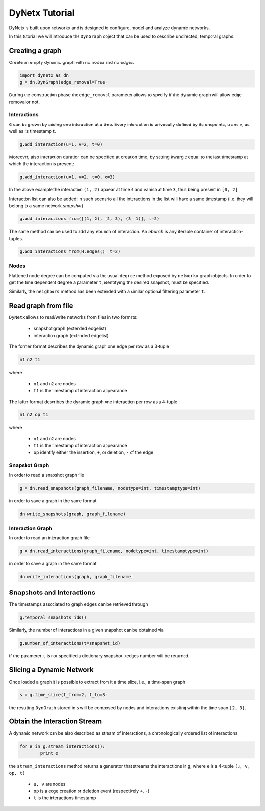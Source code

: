 ***************
DyNetx Tutorial
***************

DyNetx is built upon networkx and is designed to configure, model and analyze dynamic networks.

In this tutorial we will introduce the ``DynGraph`` object that can be used to describe undirected, temporal graphs.

Creating a graph
----------------

Create an empty dynamic graph with no nodes and no edges.

.. code:: python

	import dynetx as dn
	g = dn.DynGraph(edge_removal=True)

During the construction phase the ``edge_removal`` parameter allows to specify if the dynamic graph will allow edge removal or not.

^^^^^^^^^^^^
Interactions
^^^^^^^^^^^^

``G`` can  be grown by adding one interaction at a time.
Every interaction is univocally defined by its endpoints, ``u`` and ``v``, as well as its timestamp ``t``.

.. code:: python

	g.add_interaction(u=1, v=2, t=0)

Moreover, also interaction duration can be specified at creation time, by setting kwarg ``e`` equal to the last timestamp at which the interaction is present:

.. code:: python

	g.add_interaction(u=1, v=2, t=0, e=3)

In the above example the interaction ``(1, 2)`` appear at time ``0`` and vanish at time ``3``, thus being present in ``[0, 2]``.

Interaction list can also be added: in such scenario all the interactions in the list will have a same timestamp (i.e. they will belong to a same network *snapshot*)

.. code:: python

	g.add_interactions_from([(1, 2), (2, 3), (3, 1)], t=2)

The same method can be used to add any ``ebunch`` of interaction.  An *ebunch* is any iterable container of interaction-tuples.

.. code:: python

	g.add_interactions_from(H.edges(), t=2)


^^^^^
Nodes
^^^^^

Flattened node degree can be computed via the usual ``degree`` method exposed by ``networkx`` graph objects.
In order to get the time dependent degree a parameter ``t``, identifying the desired snapshot, must be specified.

Similarly, the ``neighbors`` method has been extended with a similar optional filtering parameter ``t``.

Read graph from file
--------------------

``DyNetx`` allows to read/write networks from files in two formats:

 - snapshot graph (extended edgelist)
 - interaction graph (extended edgelist)

The former format describes the dynamic graph one edge per row as a 3-tuple

.. code:: bash

	n1 n2 t1

where

 - ``n1`` and ``n2`` are nodes
 - ``t1`` is the timestamp of interaction appearance

The latter format describes the dynamic graph one interaction per row as a 4-tuple

.. code:: bash

	n1 n2 op t1

where

 - ``n1`` and ``n2`` are nodes
 - ``t1`` is the timestamp of interaction appearance
 - ``op`` identify either the insertion, ``+``, or deletion, ``-`` of the edge

^^^^^^^^^^^^^^
Snapshot Graph
^^^^^^^^^^^^^^

In order to read a snapshot graph file

.. code:: python

	g = dn.read_snapshots(graph_filename, nodetype=int, timestamptype=int)

in order to save a graph in the same format

.. code:: python

	dn.write_snapshots(graph, graph_filename)


^^^^^^^^^^^^^^^^^
Interaction Graph
^^^^^^^^^^^^^^^^^

In order to read an interaction graph file


.. code:: python

	g = dn.read_interactions(graph_filename, nodetype=int, timestamptype=int)

in order to save a graph in the same format

.. code:: python

	dn.write_interactions(graph, graph_filename)


Snapshots and Interactions
--------------------------

The timestamps associated to graph edges can be retrieved through

.. code:: python

	g.temporal_snapshots_ids()

Similarly, the number of interactions in a given snapshot can be obtained via

.. code:: python

	g.number_of_interactions(t=snapshot_id)

if the parameter ``t`` is not specified a dictionary snapshot->edges number will be returned.


Slicing a Dynamic Network
-------------------------

Once loaded a graph it is possible to extract from it a time slice, i.e., a time-span graph

.. code:: python

	s = g.time_slice(t_from=2, t_to=3)

the resulting ``DynGraph`` stored in ``s`` will be composed by nodes and interactions existing within the time span ``[2, 3]``.


Obtain the Interaction Stream
-----------------------------

A dynamic network can be also described as stream of interactions, a chronologically ordered list of interactions

.. code:: python

	for e in g.stream_interactions():
		print e

the ``stream_interactions`` method returns a generator that streams the interactions in ``g``, where ``e`` is a 4-tuple ``(u, v, op, t)``

 - ``u, v`` are nodes
 - ``op`` is a edge creation or deletion event (respectively ``+``, ``-``)
 - ``t`` is the interactions timestamp

